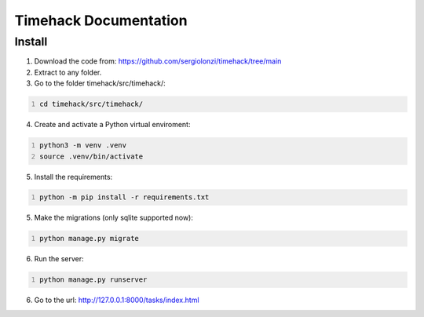 #####################################
Timehack Documentation
#####################################
*************************************
Install
*************************************

1. Download the code from: https://github.com/sergiolonzi/timehack/tree/main
2. Extract to any folder.
3. Go to the folder timehack/src/timehack/:

.. code-block:: bash
   :number-lines:
   
   cd timehack/src/timehack/
   
4. Create and activate a Python virtual enviroment:

.. code-block:: bash
   :number-lines:
   
   python3 -m venv .venv
   source .venv/bin/activate
   
5. Install the requirements:

.. code-block:: bash
   :number-lines:
   
   python -m pip install -r requirements.txt

5. Make the migrations (only sqlite supported now):

.. code-block:: bash
   :number-lines:
   
   python manage.py migrate

6. Run the server:

.. code-block:: bash
   :number-lines:
   
   python manage.py runserver
   
6. Go to the url: http://127.0.0.1:8000/tasks/index.html

   
